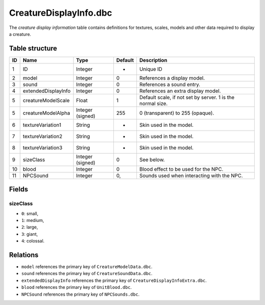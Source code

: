 .. _file-formats-dbc-creaturedisplayinfo:

=======================
CreatureDisplayInfo.dbc
=======================

The *creature display information* table contains definitions for
textures, scales, models and other data required to display a creature.

Table structure
---------------

+------+-------------------------+--------------------+-----------+--------------------------------------------------------------+
| ID   | Name                    | Type               | Default   | Description                                                  |
+======+=========================+====================+===========+==============================================================+
| 1    | ID                      | Integer            | -         | Unique ID                                                    |
+------+-------------------------+--------------------+-----------+--------------------------------------------------------------+
| 2    | model                   | Integer            | 0         | References a display model.                                  |
+------+-------------------------+--------------------+-----------+--------------------------------------------------------------+
| 3    | sound                   | Integer            | 0         | References a sound entry.                                    |
+------+-------------------------+--------------------+-----------+--------------------------------------------------------------+
| 4    | extendedDisplayInfo     | Integer            | 0         | References an extra display model.                           |
+------+-------------------------+--------------------+-----------+--------------------------------------------------------------+
| 5    | creatureModelScale      | Float              | 1         | Default scale, if not set by server. 1 is the normal size.   |
+------+-------------------------+--------------------+-----------+--------------------------------------------------------------+
| 5    | creatureModelAlpha      | Integer (signed)   | 255       | 0 (transparent) to 255 (opaque).                             |
+------+-------------------------+--------------------+-----------+--------------------------------------------------------------+
| 6    | textureVariation1       | String             | -         | Skin used in the model.                                      |
+------+-------------------------+--------------------+-----------+--------------------------------------------------------------+
| 7    | textureVariation2       | String             | -         | Skin used in the model.                                      |
+------+-------------------------+--------------------+-----------+--------------------------------------------------------------+
| 8    | textureVariation3       | String             | -         | Skin used in the model.                                      |
+------+-------------------------+--------------------+-----------+--------------------------------------------------------------+
| 9    | sizeClass               | Integer (signed)   | 0         | See below.                                                   |
+------+-------------------------+--------------------+-----------+--------------------------------------------------------------+
| 10   | blood                   | Integer            | 0         | Blood effect to be used for the NPC.                         |
+------+-------------------------+--------------------+-----------+--------------------------------------------------------------+
| 11   | NPCSound                | Integer            | 0,        | Sounds used when interacting with the NPC.                   |
+------+-------------------------+--------------------+-----------+--------------------------------------------------------------+

Fields
------

sizeClass
~~~~~~~~~

-  ``0``: small,
-  ``1``: medium,
-  ``2``: large,
-  ``3``: giant,
-  ``4``: colossal.

Relations
---------

-  ``model`` references the primary key of ``CreatureModelData.dbc``.
-  ``sound`` references the primary key of ``CreatureSoundData.dbc``.
-  ``extendedDisplayInfo`` references the primary key of ``CreatureDisplayInfoExtra.dbc``.
-  ``blood`` references the primary key of ``UnitBlood.dbc``.
-  ``NPCSound`` references the primary key of ``NPCSounds.dbc``.
